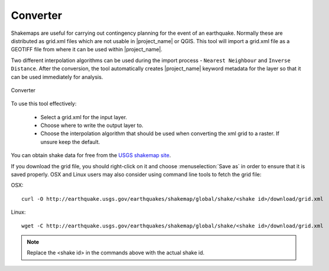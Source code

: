 .. _converter:

Converter
=========

Shakemaps are useful for carrying out contingency planning for the event of an
earthquake. Normally these are distributed as grid.xml files which are not
usable in |project_name| or QGIS. This tool will import a grid.xml file as a
GEOTIFF file from where it can be used within |project_name|.

Two different interpolation algorithms can be used during the import process -
``Nearest Neighbour`` and ``Inverse Distance``. After the conversion, the tool
automatically creates |project_name| keyword metadata for the layer so that
it can be used immediately for analysis.

.. figure:: /static/user-docs/converter.*
   :scale: 75 %
   :alt: Converter
   :align: center

   Converter

To use this tool effectively:

 * Select a grid.xml for the input layer.
 * Choose where to write the output layer to.
 * Choose the interpolation algorithm that should be used when converting the
   xml grid to a raster. If unsure keep the default.

You can obtain shake data for free from the `USGS
shakemap site <http://earthquake.usgs.gov/earthquakes/shakemap/list.php?y=2013>`_.

If you download the grid file, you should right-click on it and choose
:menuselection:`Save as` in order to ensure that it is saved properly. OSX and
Linux users may also consider using command line tools to fetch the grid file:

OSX::

   curl -O http://earthquake.usgs.gov/earthquakes/shakemap/global/shake/<shake id>/download/grid.xml

Linux::

   wget -C http://earthquake.usgs.gov/earthquakes/shakemap/global/shake/<shake id>/download/grid.xml

.. note:: Replace the <shake id> in the commands above with the actual shake id.



